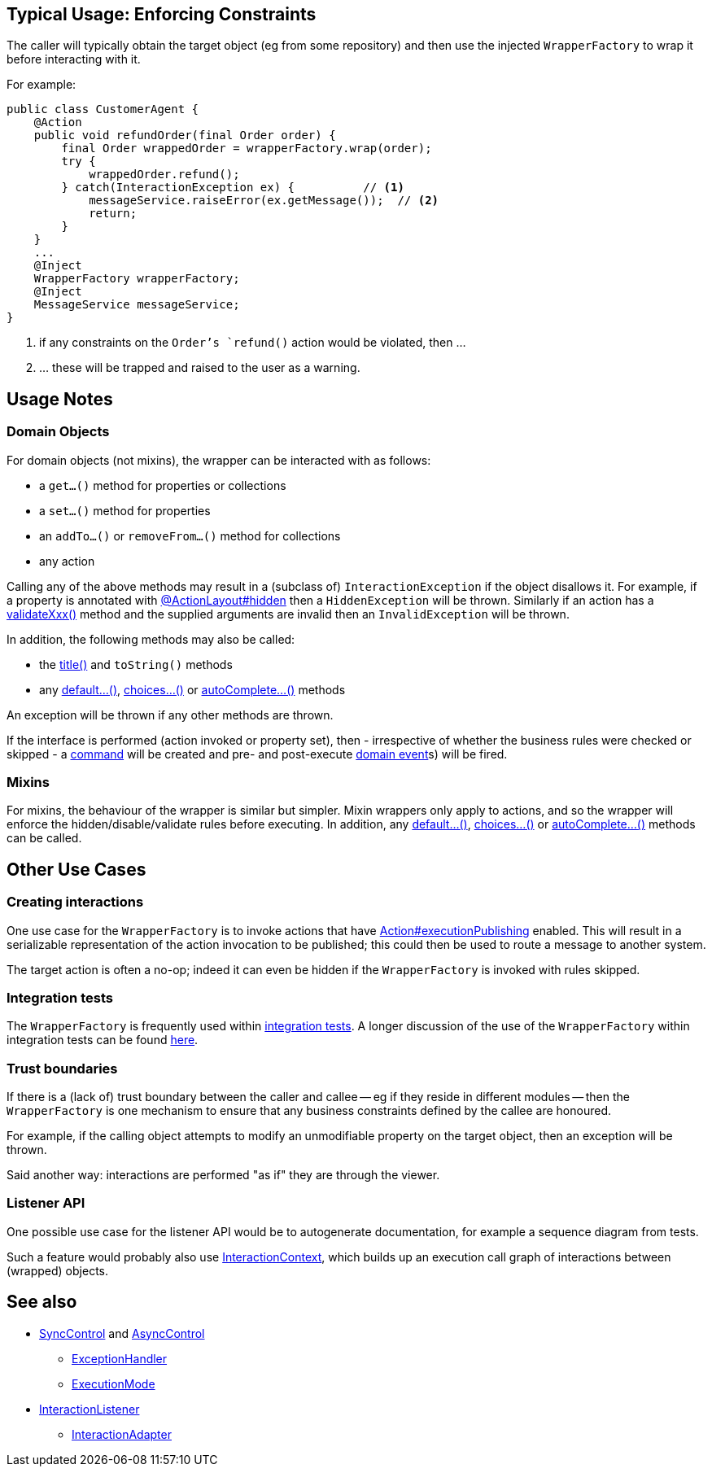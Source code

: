 
:Notice: Licensed to the Apache Software Foundation (ASF) under one or more contributor license agreements. See the NOTICE file distributed with this work for additional information regarding copyright ownership. The ASF licenses this file to you under the Apache License, Version 2.0 (the "License"); you may not use this file except in compliance with the License. You may obtain a copy of the License at. http://www.apache.org/licenses/LICENSE-2.0 . Unless required by applicable law or agreed to in writing, software distributed under the License is distributed on an "AS IS" BASIS, WITHOUT WARRANTIES OR  CONDITIONS OF ANY KIND, either express or implied. See the License for the specific language governing permissions and limitations under the License.


== Typical Usage: Enforcing Constraints

The caller will typically obtain the target object (eg from some repository) and then use the injected `WrapperFactory` to wrap it before interacting with it.

For example:

[source,java]
----
public class CustomerAgent {
    @Action
    public void refundOrder(final Order order) {
        final Order wrappedOrder = wrapperFactory.wrap(order);
        try {
            wrappedOrder.refund();
        } catch(InteractionException ex) {          // <1>
            messageService.raiseError(ex.getMessage());  // <2>
            return;
        }
    }
    ...
    @Inject
    WrapperFactory wrapperFactory;
    @Inject
    MessageService messageService;
}
----
<1> if any constraints on the `Order`'s `refund()` action would be violated, then ...
<2> ... these will be trapped and raised to the user as a warning.


== Usage Notes

=== Domain Objects

For domain objects (not mixins), the wrapper can be interacted with as follows:

* a `get...()` method for properties or collections
* a `set...()` method for properties
* an `addTo...()` or `removeFrom...()` method for collections
* any action

Calling any of the above methods may result in a (subclass of) `InteractionException` if the object disallows it.
For example, if a property is annotated with xref:refguide:applib:index/annotation/ActionLayout.adoc#hidden[@ActionLayout#hidden] then a `HiddenException` will be thrown.
Similarly if an action has a xref:refguide:applib-methods:prefixes.adoc[validateXxx()] method and the supplied arguments are invalid then an `InvalidException` will be thrown.

In addition, the following methods may also be called:

* the xref:refguide:applib-methods:reserved.adoc#title[title()] and `toString()` methods
* any xref:refguide:applib-methods:prefixes.adoc#default[default...()], xref:refguide:applib-methods:prefixes.adoc#choices[choices...()] or xref:refguide:applib-methods:prefixes.adoc#autoComplete[autoComplete...()] methods

An exception will be thrown if any other methods are thrown.

If the interface is performed (action invoked or property set), then - irrespective of whether the business rules were checked or skipped - a xref:refguide:applib:index/annotation/Action.adoc#command[command] will be created and pre- and post-execute xref:refguide:applib:index/annotation/Action.adoc#domainEvent[domain event]s) will be fired.

=== Mixins

For mixins, the behaviour of the wrapper is similar but simpler.
Mixin wrappers only apply to actions, and so the wrapper will enforce the hidden/disable/validate rules before executing.
In addition, any xref:refguide:applib-methods:prefixes.adoc#default[default...()], xref:refguide:applib-methods:prefixes.adoc#choices[choices...()] or xref:refguide:applib-methods:prefixes.adoc#autoComplete[autoComplete...()] methods can be called.


== Other Use Cases

=== Creating interactions

One use case for the `WrapperFactory` is to invoke actions that have xref:refguide:applib:index/annotation/Action.adoc#executionPublishing[Action#executionPublishing] enabled.
This will result in a serializable representation of the action invocation to be published; this could then be used to route a message to another system.

The target action is often a no-op; indeed it can even be hidden if the `WrapperFactory` is invoked with rules skipped.


=== Integration tests

The `WrapperFactory` is frequently used within xref:testing:integtestsupport:about.adoc[integration tests].
A longer discussion of the use of the `WrapperFactory` within integration tests can be found xref:testing:integtestsupport:about.adoc#wrapper-factory[here].


=== Trust boundaries

If there is a (lack of) trust boundary between the caller and callee -- eg if they reside in different modules -- then the `WrapperFactory` is one mechanism to ensure that any business constraints defined by the callee are honoured.

For example, if the calling object attempts to modify an unmodifiable property on the target object, then an exception will be thrown.

Said another way: interactions are performed "as if" they are through the viewer.


=== Listener API

One possible use case for the listener API would be to autogenerate documentation, for example a sequence diagram from tests.

Such a feature would probably also use xref:refguide:applib:index/services/iactn/InteractionContext.adoc[InteractionContext], which builds up an execution call graph of interactions between (wrapped) objects.






== See also

* xref:refguide:applib:index/services/wrapper/control/SyncControl.adoc[SyncControl] and xref:refguide:applib:index/services/wrapper/control/AsyncControl.adoc[AsyncControl]
** xref:refguide:applib:index/services/wrapper/control/ExceptionHandler.adoc[ExceptionHandler]
** xref:refguide:applib:index/services/wrapper/control/ExecutionMode.adoc[ExecutionMode]
* xref:refguide:applib:index/services/wrapper/listeners/InteractionListener.adoc[InteractionListener]
** xref:refguide:applib:index/services/wrapper/listeners/InteractionAdapter.adoc[InteractionAdapter]
